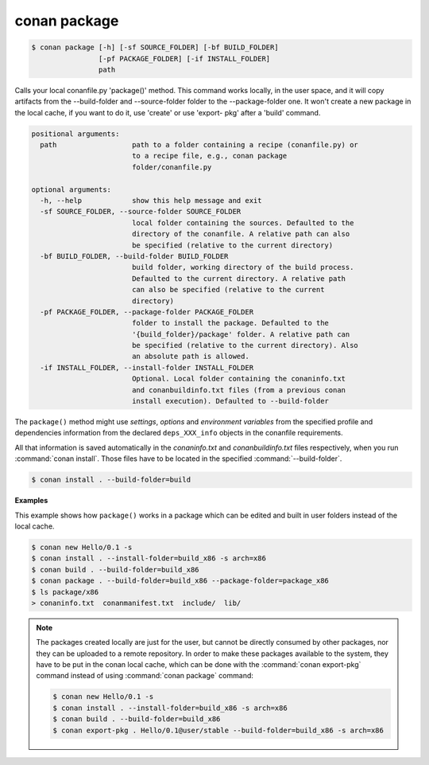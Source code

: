 
conan package
=============

.. code-block:: bash

    $ conan package [-h] [-sf SOURCE_FOLDER] [-bf BUILD_FOLDER]
                    [-pf PACKAGE_FOLDER] [-if INSTALL_FOLDER]
                    path

Calls your local conanfile.py 'package()' method. This command works locally,
in the user space, and it will copy artifacts from the --build-folder and
--source-folder folder to the --package-folder one. It won't create a new
package in the local cache, if you want to do it, use 'create' or use 'export-
pkg' after a 'build' command.

.. code-block:: bash

    positional arguments:
      path                  path to a folder containing a recipe (conanfile.py) or
                            to a recipe file, e.g., conan package
                            folder/conanfile.py

    optional arguments:
      -h, --help            show this help message and exit
      -sf SOURCE_FOLDER, --source-folder SOURCE_FOLDER
                            local folder containing the sources. Defaulted to the
                            directory of the conanfile. A relative path can also
                            be specified (relative to the current directory)
      -bf BUILD_FOLDER, --build-folder BUILD_FOLDER
                            build folder, working directory of the build process.
                            Defaulted to the current directory. A relative path
                            can also be specified (relative to the current
                            directory)
      -pf PACKAGE_FOLDER, --package-folder PACKAGE_FOLDER
                            folder to install the package. Defaulted to the
                            '{build_folder}/package' folder. A relative path can
                            be specified (relative to the current directory). Also
                            an absolute path is allowed.
      -if INSTALL_FOLDER, --install-folder INSTALL_FOLDER
                            Optional. Local folder containing the conaninfo.txt
                            and conanbuildinfo.txt files (from a previous conan
                            install execution). Defaulted to --build-folder


The ``package()`` method might use `settings`, `options` and `environment variables` from the specified
profile and dependencies information from the declared ``deps_XXX_info`` objects in the conanfile
requirements.

All that information is saved automatically in the *conaninfo.txt* and *conanbuildinfo.txt* files respectively, when you run
:command:`conan install`. Those files have to be located in the specified :command:`--build-folder`.

.. code-block:: bash

    $ conan install . --build-folder=build

**Examples**

This example shows how ``package()`` works in a package which can be edited and built in user folders instead of the local cache.

.. code-block:: bash

    $ conan new Hello/0.1 -s
    $ conan install . --install-folder=build_x86 -s arch=x86
    $ conan build . --build-folder=build_x86
    $ conan package . --build-folder=build_x86 --package-folder=package_x86
    $ ls package/x86
    > conaninfo.txt  conanmanifest.txt  include/  lib/

.. note::

    The packages created locally are just for the user, but cannot be directly consumed by other
    packages, nor they can be uploaded to a remote repository. In order to make these packages
    available to the system, they have to be put in the conan local cache, which can be done with
    the :command:`conan export-pkg` command instead of using :command:`conan package` command:

    .. code-block:: bash

        $ conan new Hello/0.1 -s
        $ conan install . --install-folder=build_x86 -s arch=x86
        $ conan build . --build-folder=build_x86
        $ conan export-pkg . Hello/0.1@user/stable --build-folder=build_x86 -s arch=x86
